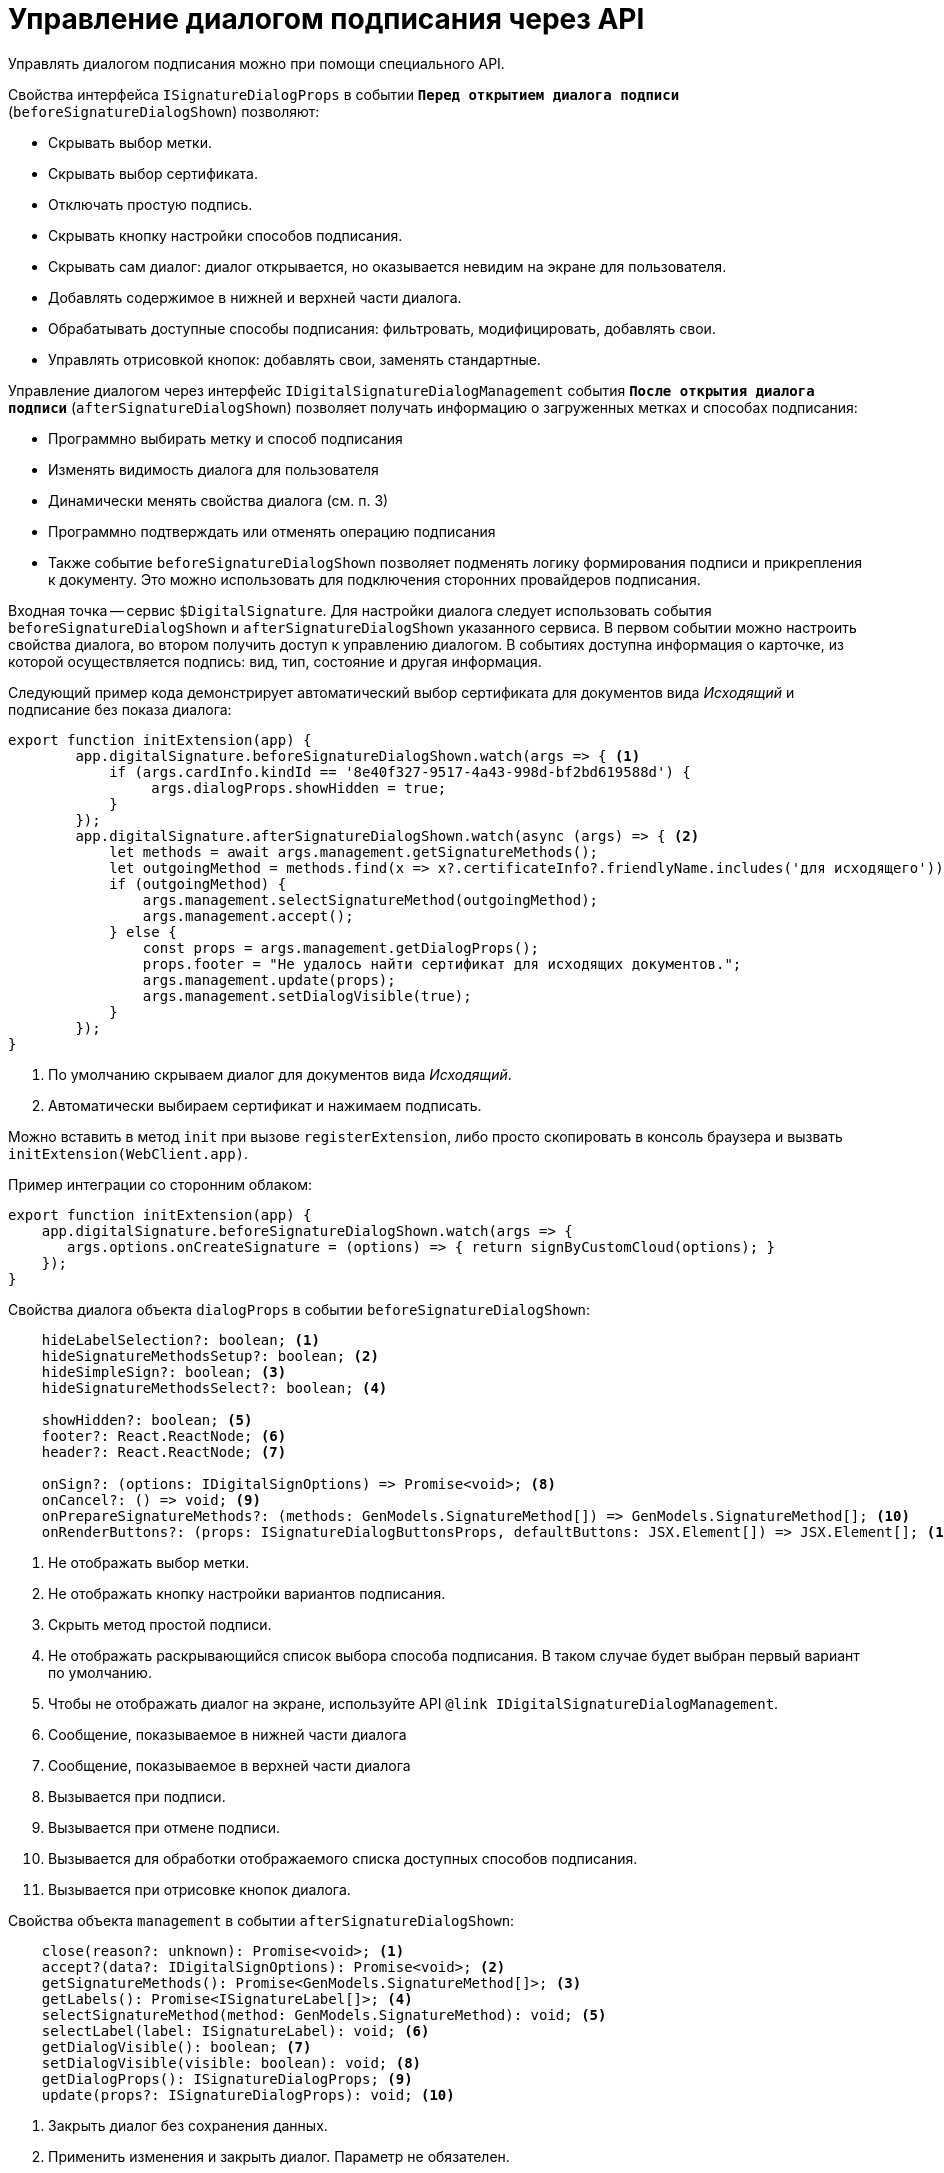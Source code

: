= Управление диалогом подписания через API

Управлять диалогом подписания можно при помощи специального API.

.Свойства интерфейса `ISignatureDialogProps` в событии `*Перед открытием диалога подписи*` (`beforeSignatureDialogShown`) позволяют:
* Скрывать выбор метки.
* Скрывать выбор сертификата.
* Отключать простую подпись.
* Скрывать кнопку настройки способов подписания.
* Скрывать сам диалог: диалог открывается, но оказывается невидим на экране для пользователя.
* Добавлять содержимое в нижней и верхней части диалога.
* Обрабатывать доступные способы подписания: фильтровать, модифицировать, добавлять свои.
* Управлять отрисовкой кнопок: добавлять свои, заменять стандартные.

.Управление диалогом через интерфейс `IDigitalSignatureDialogManagement` события `*После открытия диалога подписи*` (`afterSignatureDialogShown`) позволяет получать информацию о загруженных метках и способах подписания:
* Программно выбирать метку и способ подписания
* Изменять видимость диалога для пользователя
* Динамически менять свойства диалога (см. п. 3)
* Программно подтверждать или отменять операцию подписания
* Также событие `beforeSignatureDialogShown` позволяет подменять логику формирования подписи и прикрепления к документу. Это можно использовать для подключения сторонних провайдеров подписания.

Входная точка -- сервис `$DigitalSignature`. Для настройки диалога следует использовать события `beforeSignatureDialogShown` и `afterSignatureDialogShown` указанного сервиса. В первом событии можно настроить свойства диалога, во втором получить доступ к управлению диалогом. В событиях доступна информация о карточке, из которой осуществляется подпись: вид, тип, состояние и другая информация.

Следующий пример кода демонстрирует автоматический выбор сертификата для документов вида _Исходящий_ и подписание без показа диалога:

[source,typescript]
----
export function initExtension(app) {
        app.digitalSignature.beforeSignatureDialogShown.watch(args => { <.>
            if (args.cardInfo.kindId == '8e40f327-9517-4a43-998d-bf2bd619588d') {
                 args.dialogProps.showHidden = true;
            }
        });
        app.digitalSignature.afterSignatureDialogShown.watch(async (args) => { <.>
            let methods = await args.management.getSignatureMethods();
            let outgoingMethod = methods.find(x => x?.certificateInfo?.friendlyName.includes('для исходящего'));
            if (outgoingMethod) {
                args.management.selectSignatureMethod(outgoingMethod);
                args.management.accept();
            } else {
                const props = args.management.getDialogProps();
                props.footer = "Не удалось найти сертификат для исходящих документов.";
                args.management.update(props);
                args.management.setDialogVisible(true);
            }
        });
}
----
<.> По умолчанию скрываем диалог для документов вида _Исходящий_.
<.> Автоматически выбираем сертификат и нажимаем подписать.

Можно вставить в метод `init` при вызове `registerExtension`, либо просто скопировать в консоль браузера и вызвать `initExtension(WebClient.app)`.

.Пример интеграции со сторонним облаком:
[source,typescript]
----
export function initExtension(app) {
    app.digitalSignature.beforeSignatureDialogShown.watch(args => {
       args.options.onCreateSignature = (options) => { return signByCustomCloud(options); }
    });
}
----

.Свойства диалога объекта `dialogProps` в событии `beforeSignatureDialogShown`:
[source,typescript]
----
    hideLabelSelection?: boolean; <.>
    hideSignatureMethodsSetup?: boolean; <.>
    hideSimpleSign?: boolean; <.>
    hideSignatureMethodsSelect?: boolean; <.>

    showHidden?: boolean; <.>
    footer?: React.ReactNode; <.>
    header?: React.ReactNode; <.>

    onSign?: (options: IDigitalSignOptions) => Promise<void>; <.>
    onCancel?: () => void; <.>
    onPrepareSignatureMethods?: (methods: GenModels.SignatureMethod[]) => GenModels.SignatureMethod[]; <.>
    onRenderButtons?: (props: ISignatureDialogButtonsProps, defaultButtons: JSX.Element[]) => JSX.Element[]; <.>
----
<.> Не отображать выбор метки.
<.> Не отображать кнопку настройки вариантов подписания.
<.> Скрыть метод простой подписи.
<.> Не отображать раскрывающийся список выбора способа подписания. В таком случае будет выбран первый вариант по умолчанию.
<.> Чтобы не отображать диалог на экране, используйте API `@link IDigitalSignatureDialogManagement`.
<.> Сообщение, показываемое в нижней части диалога
<.> Сообщение, показываемое в верхней части диалога
<.> Вызывается при подписи.
<.> Вызывается при отмене подписи.
<.> Вызывается для обработки отображаемого списка доступных способов подписания.
<.> Вызывается при отрисовке кнопок диалога.

.Свойства объекта `management` в событии `afterSignatureDialogShown`:
[source,typescript]
----
    close(reason?: unknown): Promise<void>; <.>
    accept?(data?: IDigitalSignOptions): Promise<void>; <.>
    getSignatureMethods(): Promise<GenModels.SignatureMethod[]>; <.>
    getLabels(): Promise<ISignatureLabel[]>; <.>
    selectSignatureMethod(method: GenModels.SignatureMethod): void; <.>
    selectLabel(label: ISignatureLabel): void; <.>
    getDialogVisible(): boolean; <.>
    setDialogVisible(visible: boolean): void; <.>
    getDialogProps(): ISignatureDialogProps; <.>
    update(props?: ISignatureDialogProps): void; <.>
----
<.> Закрыть диалог без сохранения данных.
<.> Применить изменения и закрыть диалог. Параметр не обязателен.
<.> Возвращает список доступных сертификатов и других способов подписания.
<.> Возвращает список доступных меток подписи.
<.> Выбирает в раскрывающемся списке указанный способ подписания.
<.> Выбирает в раскрывающемся списке указанную метку подписи.
<.> Возвращает значение свойства видимости диалога для пользователя.
<.> Устанавливает видимость диалога для пользователя.
<.> Возвращает текущие свойства диалога подписания.
<.> Обновляет диалог с указанными свойствами. См. `@link getDialogProps`.

== Примеры тестирования

.Скрытие раскрывающегося списка для выбора метки в диалоге подписания:
[source,typescript]
----
WebClient.app.digitalSignature.beforeSignatureDialogShown.watch(args => {

	args.dialogProps.hideLabelSelection = true;

});
----

.Отображение сообщения в нижней части диалога подписания:
[source,typescript]
----
WebClient.app.digitalSignature.afterSignatureDialogShown.watch(async (args) => {

	const props = args.management.getDialogProps();

	props.footer = "Добрый день!";

	args.management.update(props);

});
----

.Автоматический выбор метки для карточек определенного вида:
[source,typescript]
----
WebClient.app.digitalSignature.afterSignatureDialogShown.watch(async (args) => {

	let labels = await args.management.getLabels();

	if (args.cardInfo.kindId == '8e40f327-9517-4a43-998d-bf2bd619588d') {

		args.management.selectLabel(labels[1]);

	}

});
----

.Реализация собственной логики формирования подписи:
[source,typescript]
----
WebClient.app.digitalSignature.beforeSignatureDialogShown.watch(args => {

       args.options.onCreateSignature = (options) => { return alert('custom sign create'); }

});
----
